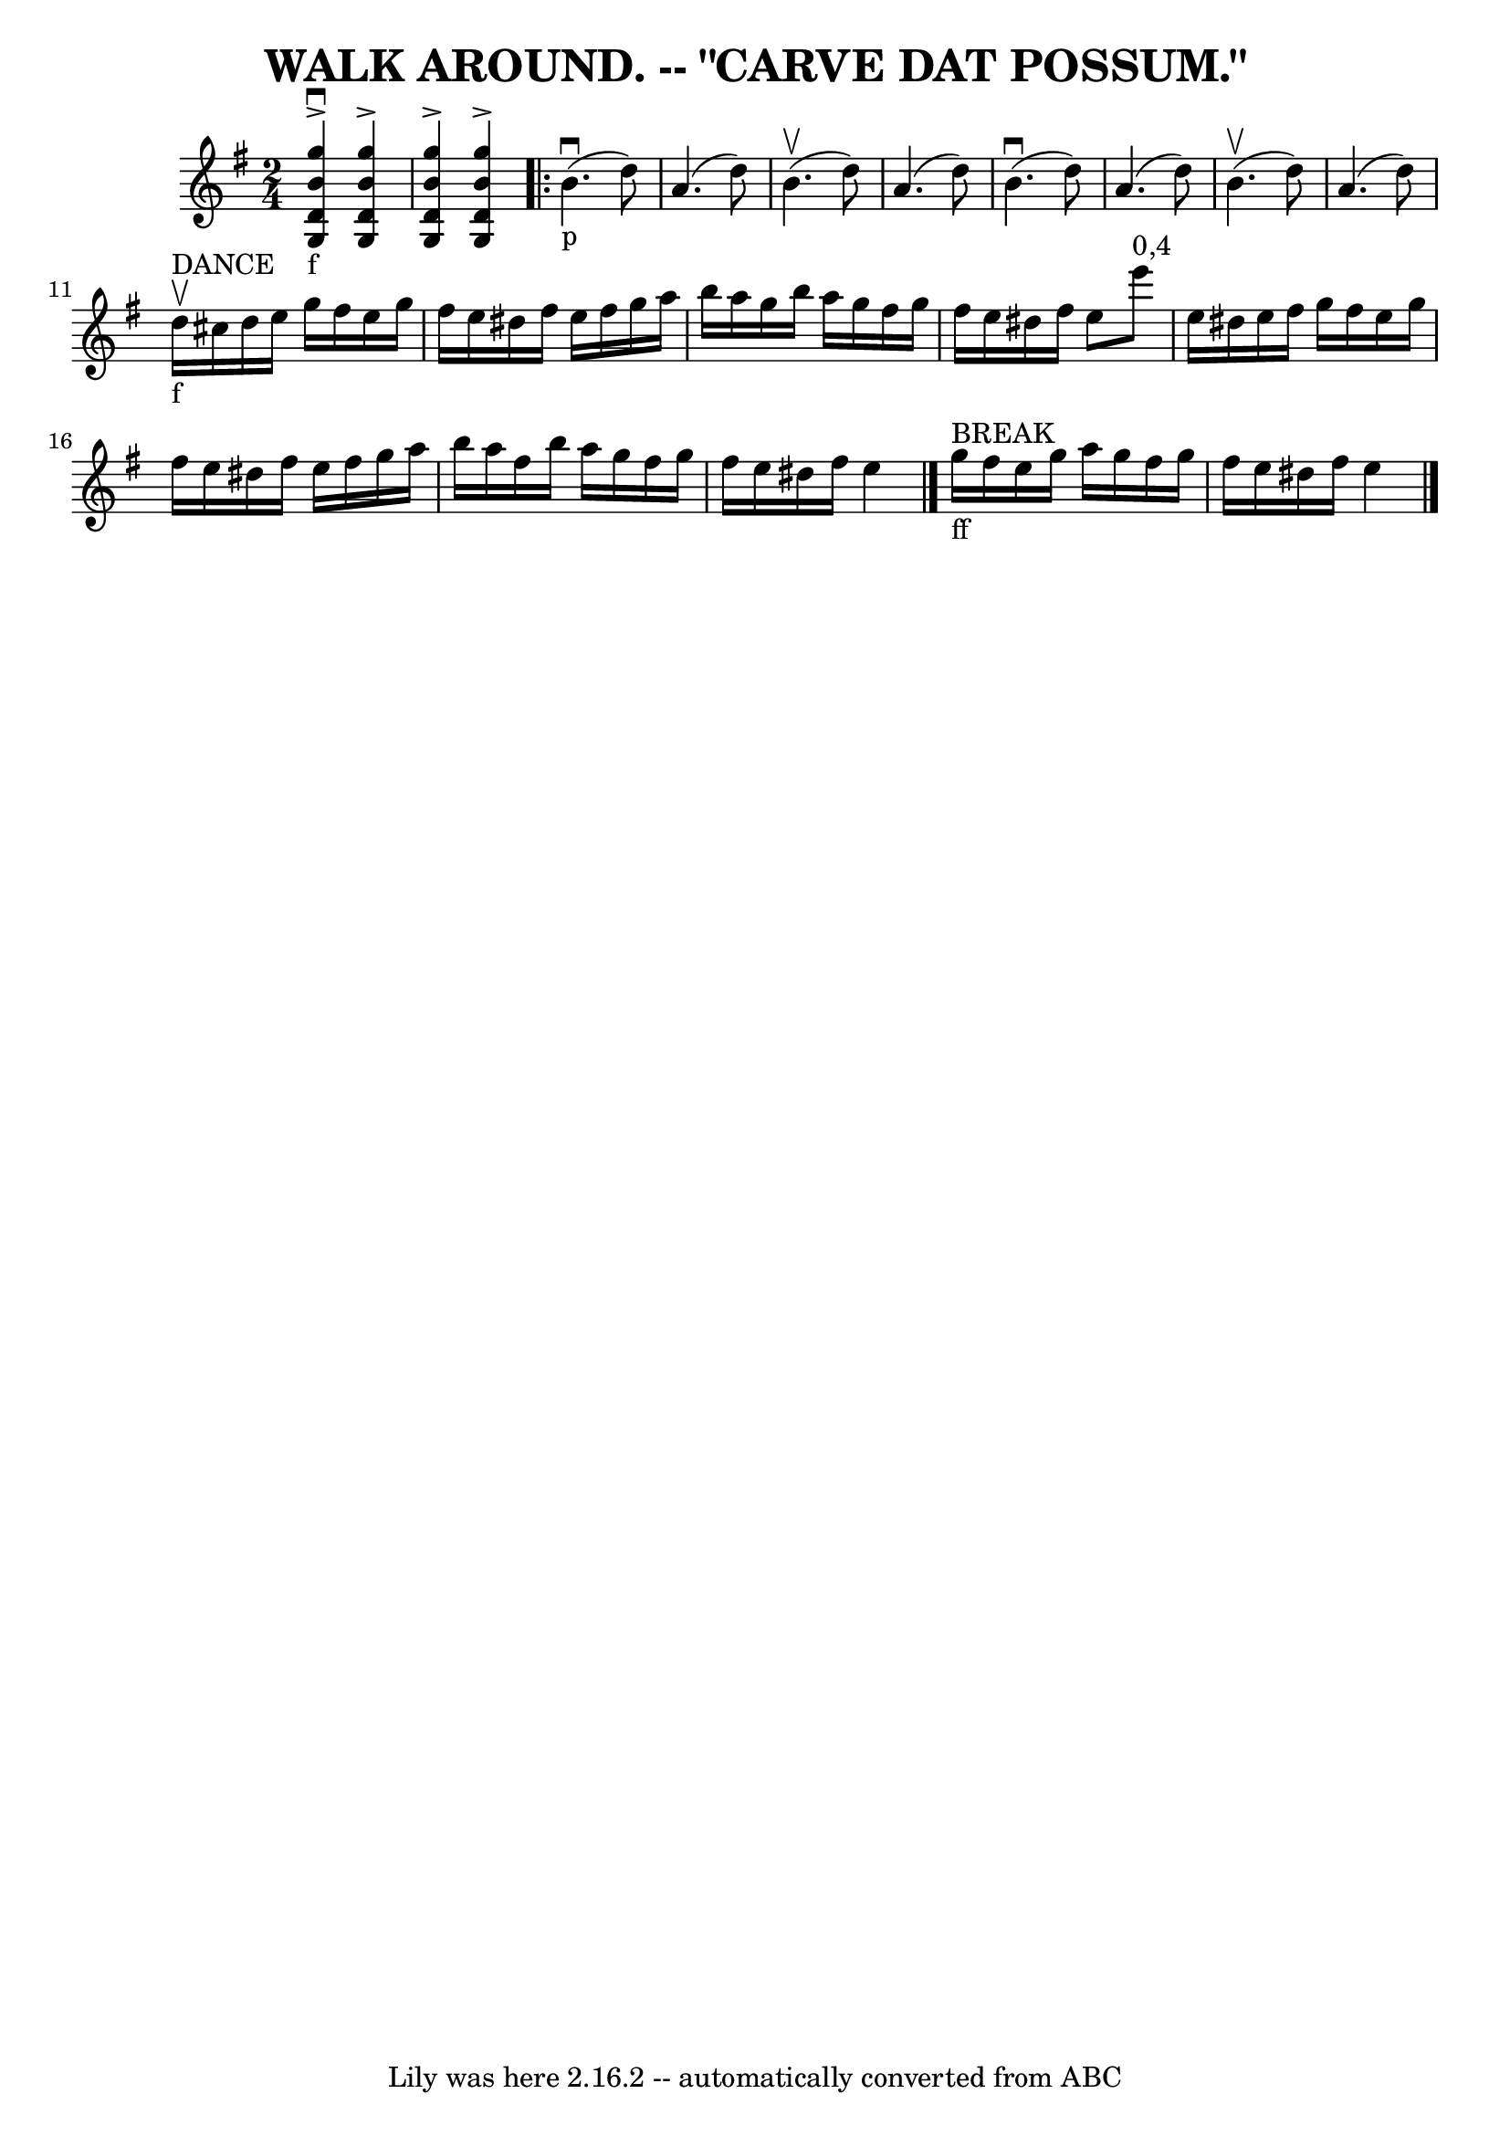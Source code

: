 \version "2.7.40"
\header {
	book = "Coles pg 26.1"
	crossRefNumber = "1"
	footnotes = "\\\\I = start crescendo hairpin, L = end crescendo hairpin"
	tagline = "Lily was here 2.16.2 -- automatically converted from ABC"
	title = "WALK AROUND. -- \"CARVE DAT POSSUM.\""
}
voicedefault =  {
\set Score.defaultBarType = "empty"

\time 2/4 \key g \major     << g''4_"f"^\accent^\downbow b'4 d'4 g4  
 >>   << g''4^\accent b'4 d'4 g4   >>   |
   << g''4 
^\accent b'4 d'4 g4   >>   << g''4^\accent b'4 d'4 g4   >>   
\repeat volta 2 { b'4._"p"(^\downbow d''8)   |
 a'4. (
d''8) |
 b'4.^\upbow(d''8)   |
 a'4. (d''8)   
|
 b'4.^\downbow(d''8)   |
 a'4. (d''8)   
|
 b'4.^\upbow(d''8)   |
 a'4. (d''8)   |
 
 d''16_"f"^"DANCE"^\upbow cis''16 d''16 e''16 g''16    
fis''16 e''16 g''16    |
 fis''16 e''16 dis''16 fis''16  
 e''16 fis''16 g''16 a''16    |
 b''16 a''16 g''16    
b''16 a''16 g''16 fis''16 g''16    |
 fis''16 e''16    
dis''16 fis''16 e''8 e'''8^"0,4"   |
 e''16 dis''16    
e''16 fis''16 g''16 fis''16 e''16 g''16    |
 fis''16    
e''16 dis''16 fis''16 e''16 fis''16 g''16 a''16    |
   
b''16 a''16 fis''16 b''16 a''16 g''16 fis''16 g''16    
|
 fis''16 e''16 dis''16 fis''16 e''4    \bar "|."         
g''16_"ff"^"BREAK" fis''16 e''16 g''16 a''16 g''16 fis''16    
g''16    |
 fis''16 e''16 dis''16 fis''16 e''4    \bar "|." 
  }
}

\score{
    <<

	\context Staff="default"
	{
	    \voicedefault 
	}

    >>
	\layout {
	}
	\midi {}
}
